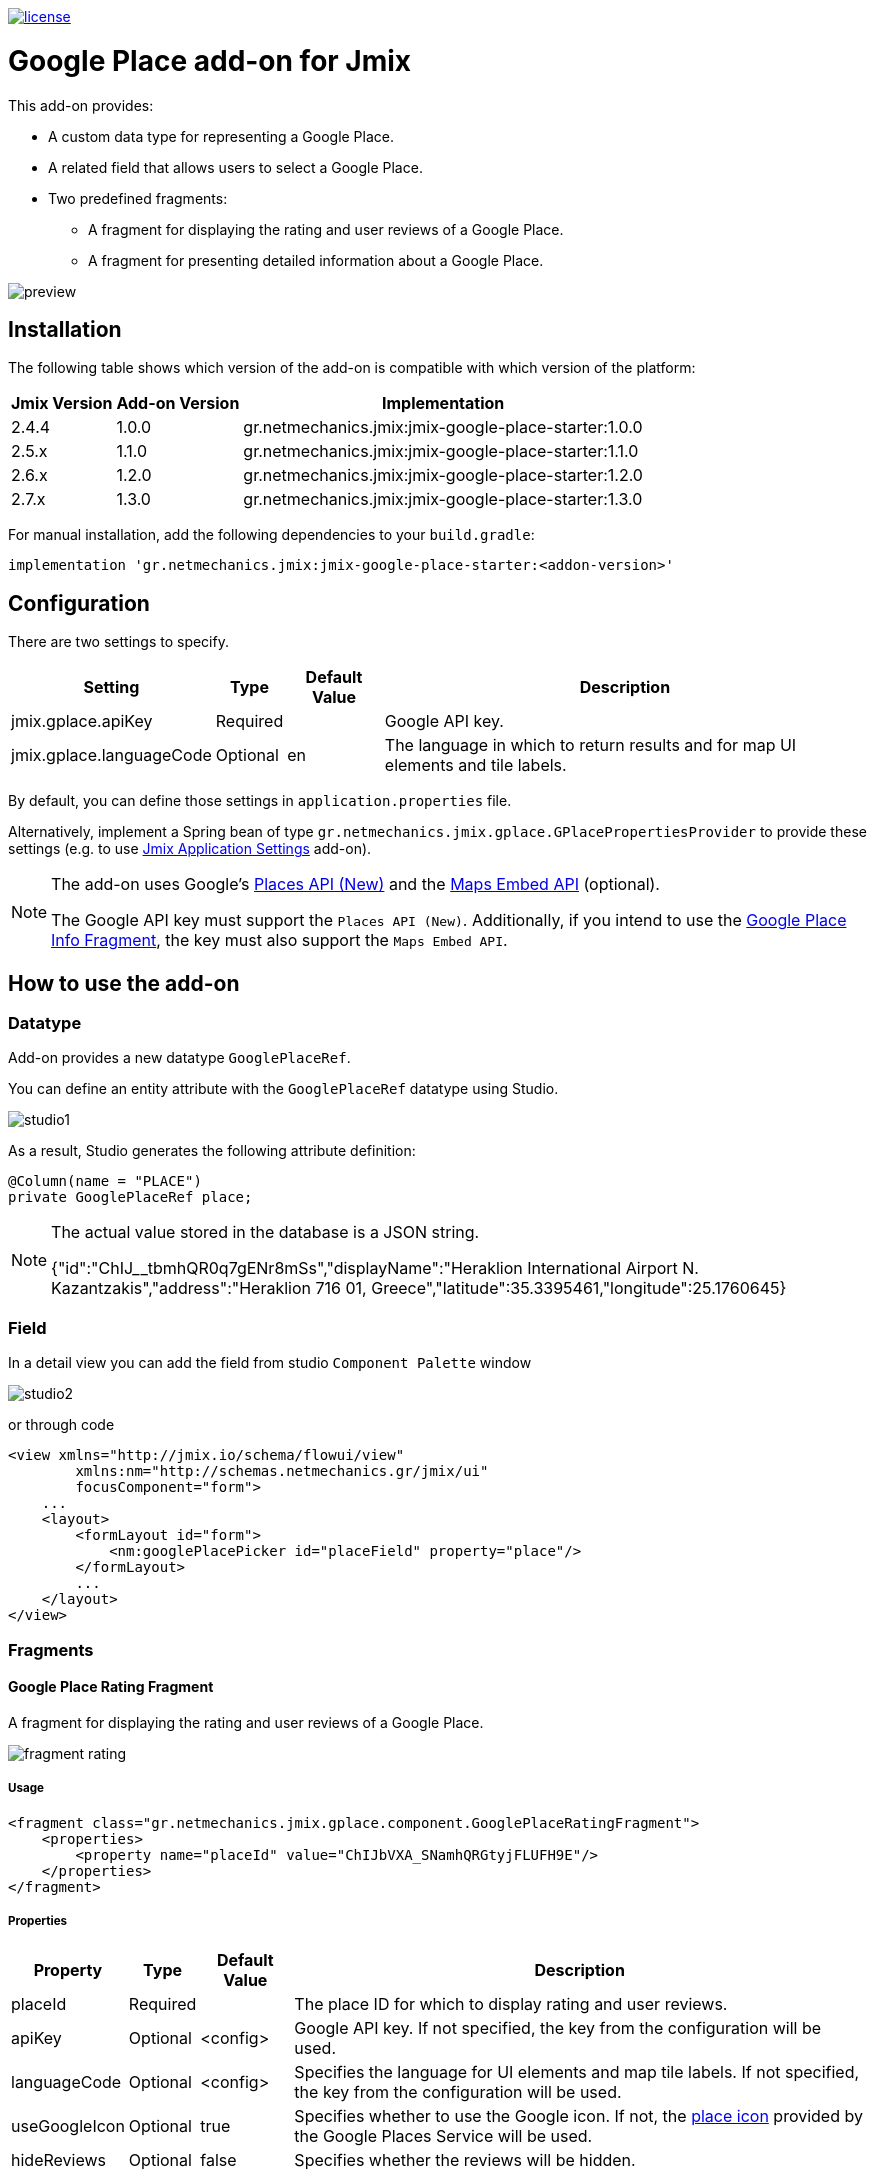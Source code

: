 image::https://img.shields.io/badge/license-Apache%20License%202.0-blue.svg?style=flat[license,link=http://www.apache.org/licenses/LICENSE-2.0,window=_blank,opts=nofollow]

= Google Place add-on for Jmix

This add-on provides:

* A custom data type for representing a Google Place.
* A related field that allows users to select a Google Place.
* Two predefined fragments:
** A fragment for displaying the rating and user reviews of a Google Place.
** A fragment for presenting detailed information about a Google Place.

image::./docs/preview.png[]

== Installation

The following table shows which version of the add-on is compatible with which version of the platform:

[options="autowidth,header"]
|===
|Jmix Version|Add-on Version|Implementation
|2.4.4|1.0.0|gr.netmechanics.jmix:jmix-google-place-starter:1.0.0
|2.5.x|1.1.0|gr.netmechanics.jmix:jmix-google-place-starter:1.1.0
|2.6.x|1.2.0|gr.netmechanics.jmix:jmix-google-place-starter:1.2.0
|2.7.x|1.3.0|gr.netmechanics.jmix:jmix-google-place-starter:1.3.0
|===

For manual installation, add the following dependencies to your `build.gradle`:

[,gradle]
----
implementation 'gr.netmechanics.jmix:jmix-google-place-starter:<addon-version>'
----

== Configuration

There are two settings to specify.

[options="header,autowidth",cols=",^,^,"]
|===
|Setting|Type|Default Value|Description
|jmix.gplace.apiKey|Required||Google API key.
|jmix.gplace.languageCode|Optional|en|The language in which to return results and for map UI elements and tile labels.
|===

By default, you can define those settings in `application.properties` file.

Alternatively, implement a Spring bean of type `gr.netmechanics.jmix.gplace.GPlacePropertiesProvider` to provide these settings (e.g. to use https://www.jmix.io/marketplace/application-settings/[Jmix Application Settings,window=_blank] add-on).

[NOTE]
====
The add-on uses Google's https://developers.google.com/maps/documentation/places/web-service/op-overview[Places API (New),window=_blank] and the https://developers.google.com/maps/documentation/embed/embedding-map[Maps Embed API,window=_blank] (optional).

The Google API key must support the `Places API (New)`. Additionally, if you intend to use the xref:google-place-info-fragment[], the key must also support the `Maps Embed API`.
====

== How to use the add-on

=== Datatype

Add-on provides a new datatype `GooglePlaceRef`.

You can define an entity attribute with the `GooglePlaceRef` datatype using Studio.

image::./docs/studio1.png[]

As a result, Studio generates the following attribute definition:

[,java]
----
@Column(name = "PLACE")
private GooglePlaceRef place;
----

[NOTE]
====
The actual value stored in the database is a JSON string.

{"id":"ChIJ______tbmhQR0q7gENr8mSs","displayName":"Heraklion International Airport N. Kazantzakis","address":"Heraklion 716 01, Greece","latitude":35.3395461,"longitude":25.1760645}
====

=== Field

In a detail view you can add the field from studio `Component Palette` window

image::./docs/studio2.png[]

or through code

[,xml]
----
<view xmlns="http://jmix.io/schema/flowui/view"
        xmlns:nm="http://schemas.netmechanics.gr/jmix/ui"
        focusComponent="form">
    ...
    <layout>
        <formLayout id="form">
            <nm:googlePlacePicker id="placeField" property="place"/>
        </formLayout>
        ...
    </layout>
</view>
----

=== Fragments

==== Google Place Rating Fragment

A fragment for displaying the rating and user reviews of a Google Place.

image::./docs/fragment_rating.png[]

===== Usage

[,xml]
----
<fragment class="gr.netmechanics.jmix.gplace.component.GooglePlaceRatingFragment">
    <properties>
        <property name="placeId" value="ChIJbVXA_SNamhQRGtyjFLUFH9E"/>
    </properties>
</fragment>
----

===== Properties

[options="header,autowidth",cols=",^,^,"]
|===
|Property|Type|Default Value|Description
|placeId|Required||The place ID for which to display rating and user reviews.
|apiKey|Optional|<config>|Google API key. If not specified, the key from the configuration will be used.
|languageCode|Optional|<config>|Specifies the language for UI elements and map tile labels. If not specified, the key from the configuration will be used.
|useGoogleIcon|Optional|true|Specifies whether to use the Google icon. If not, the https://developers.google.com/maps/documentation/places/web-service/icons#place-icon-and-background-color-requests[place icon,window=_blank] provided by the Google Places Service will be used.
|hideReviews|Optional|false|Specifies whether the reviews will be hidden.
|===

[[google-place-info-fragment]]
==== Google Place Info Fragment

A fragment for presenting detailed information about a Google Place.

image::./docs/fragment_info.png[]

===== Usage

[,xml]
----
<fragment class="gr.netmechanics.jmix.gplace.component.GooglePlaceInfoFragment">
    <properties>
        <property name="placeId" value="ChIJbVXA_SNamhQRGtyjFLUFH9E"/>
    </properties>
</fragment>
----

===== Properties

[options="header,autowidth",cols=",,,a"]
|===
|Property|Type|Default Value|Description
|placeId|Required||The place ID for which to display detailed information.
|apiKey|Optional|<config>|Google API key. If not specified, the key from the configuration will be used.
|languageCode|Optional|<config>|Specifies the language for map UI elements and tile labels. If not specified, the key from the configuration will be used.
|useGoogleIcon|Optional|true|Specifies whether to use the Google icon. If not, the https://developers.google.com/maps/documentation/places/web-service/icons#place-icon-and-background-color-requests[place icon,window=_blank] provided by the Google Places Service will be used.
|hideMap|Optional|false|Specifies whether the map will be hidden.
|hideOpeningHours|Optional|false|Specifies whether the opening hours information will be hidden.
|zoom|Optional|14|Initial zoom level of the map.
|mapType|Optional|roadmap|Specifies the type of map tiles to load. +
*roadmap* or *satellite*
|===

== Cache Cleaning Scheduler

The add-on caches requests to Google's APIs. It includes a built-in cleaning Quartz job, which is disabled by default. You can use it for periodic cache cleaning, as described below.

=== Quartz Configuration

To use the configuration of the Quartz job for cache cleaning, do the following:

. Include Quartz add-on in your project as described in the https://docs.jmix.io/jmix/quartz/index.html#installation[Quartz / Installation,window=_blank].

. Set the *jmix.gplace.use-default-cleaning-cache-quartz-configuration* property to true:
+
[source, properties,indent=0]
----
jmix.gplace.use-default-cleaning-cache-quartz-configuration=true
----

. Change the CRON expression if necessary using the *jmix.gplace.cleaning-cache-cron* property.
+
[source, properties,indent=0]
----
jmix.gplace.cleaning-cache-cron=0 0 1 1 1/1 ? *
----